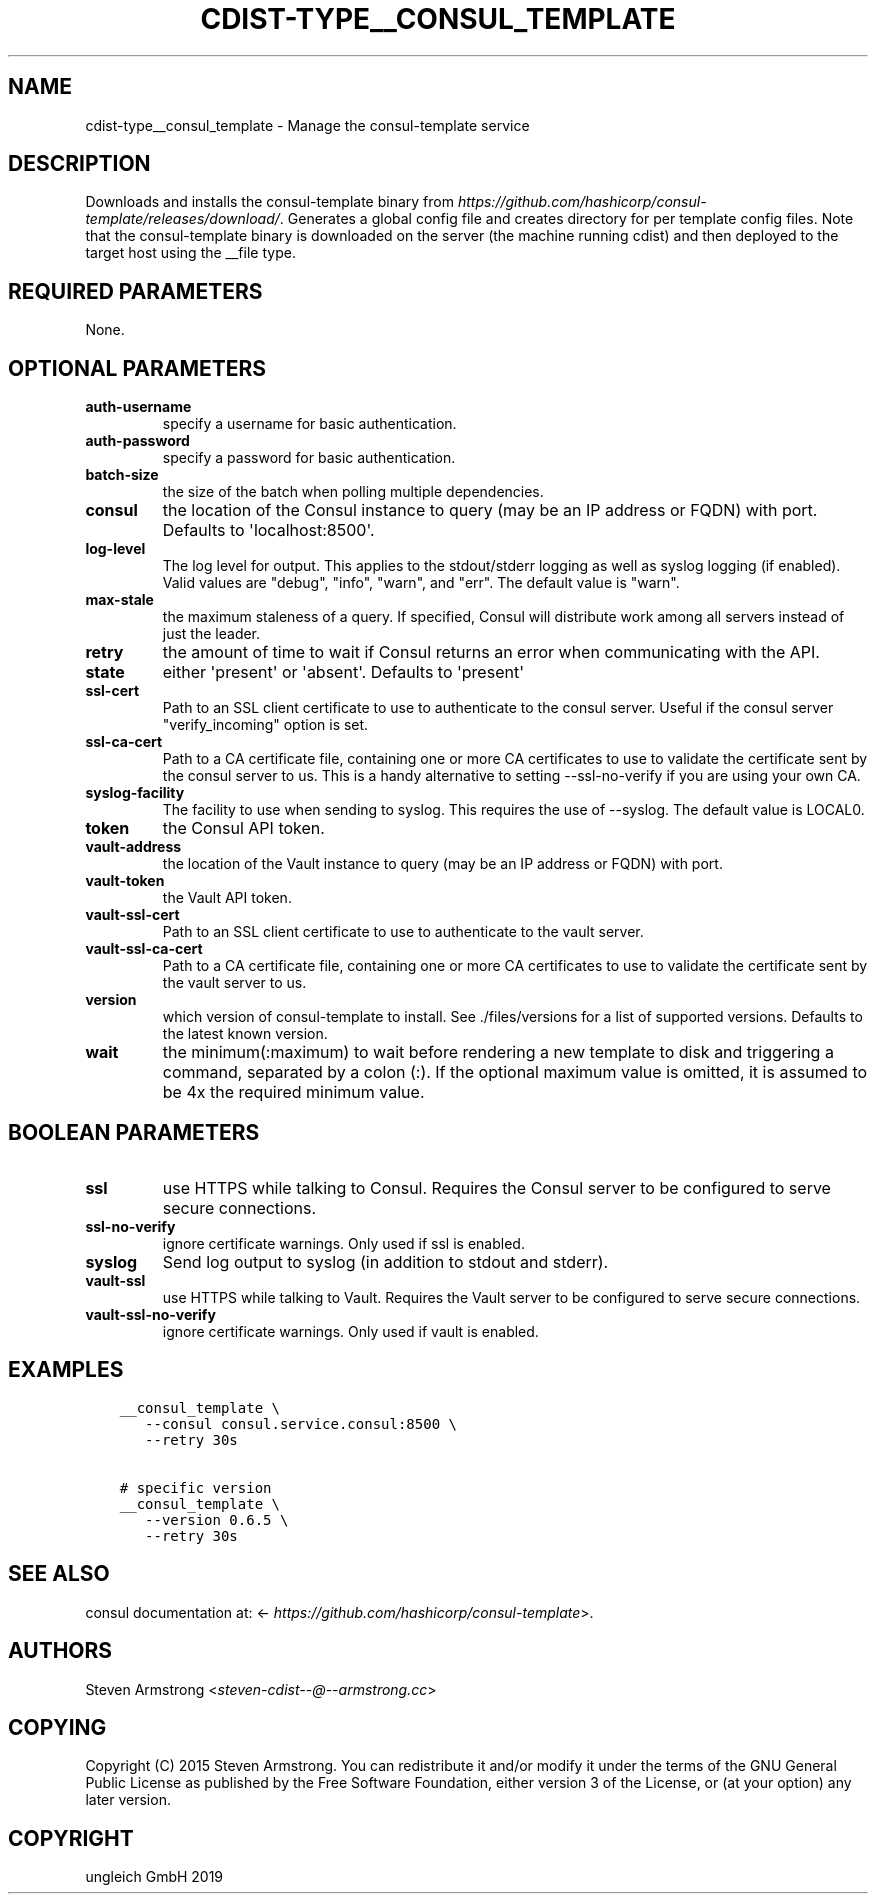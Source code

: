 .\" Man page generated from reStructuredText.
.
.TH "CDIST-TYPE__CONSUL_TEMPLATE" "7" "Oct 17, 2019" "6.0.2" "cdist"
.
.nr rst2man-indent-level 0
.
.de1 rstReportMargin
\\$1 \\n[an-margin]
level \\n[rst2man-indent-level]
level margin: \\n[rst2man-indent\\n[rst2man-indent-level]]
-
\\n[rst2man-indent0]
\\n[rst2man-indent1]
\\n[rst2man-indent2]
..
.de1 INDENT
.\" .rstReportMargin pre:
. RS \\$1
. nr rst2man-indent\\n[rst2man-indent-level] \\n[an-margin]
. nr rst2man-indent-level +1
.\" .rstReportMargin post:
..
.de UNINDENT
. RE
.\" indent \\n[an-margin]
.\" old: \\n[rst2man-indent\\n[rst2man-indent-level]]
.nr rst2man-indent-level -1
.\" new: \\n[rst2man-indent\\n[rst2man-indent-level]]
.in \\n[rst2man-indent\\n[rst2man-indent-level]]u
..
.SH NAME
.sp
cdist\-type__consul_template \- Manage the consul\-template service
.SH DESCRIPTION
.sp
Downloads and installs the consul\-template binary from
\fI\%https://github.com/hashicorp/consul\-template/releases/download/\fP\&.
Generates a global config file and creates directory for per template config files.
Note that the consul\-template binary is downloaded on the server (the machine running
cdist) and then deployed to the target host using the __file type.
.SH REQUIRED PARAMETERS
.sp
None.
.SH OPTIONAL PARAMETERS
.INDENT 0.0
.TP
.B auth\-username
specify a username for basic authentication.
.TP
.B auth\-password
specify a password for basic authentication.
.TP
.B batch\-size
the size of the batch when polling multiple dependencies.
.TP
.B consul
the location of the Consul instance to query (may be an IP address or FQDN) with port.
Defaults to \(aqlocalhost:8500\(aq.
.TP
.B log\-level
The log level for output. This applies to the stdout/stderr logging as well
as syslog logging (if enabled). Valid values are "debug", "info", "warn",
and "err". The default value is "warn".
.TP
.B max\-stale
the maximum staleness of a query. If specified, Consul will distribute work among all
servers instead of just the leader.
.TP
.B retry
the amount of time to wait if Consul returns an error when communicating
with the API.
.TP
.B state
either \(aqpresent\(aq or \(aqabsent\(aq. Defaults to \(aqpresent\(aq
.TP
.B ssl\-cert
Path to an SSL client certificate to use to authenticate to the consul server.
Useful if the consul server "verify_incoming" option is set.
.TP
.B ssl\-ca\-cert
Path to a CA certificate file, containing one or more CA certificates to
use to validate the certificate sent by the consul server to us. This is a
handy alternative to setting \-\-ssl\-no\-verify if you are using your own CA.
.TP
.B syslog\-facility
The facility to use when sending to syslog. This requires the use of \-\-syslog.
The default value is LOCAL0.
.TP
.B token
the Consul API token.
.TP
.B vault\-address
the location of the Vault instance to query (may be an IP address or FQDN) with port.
.TP
.B vault\-token
the Vault API token.
.TP
.B vault\-ssl\-cert
Path to an SSL client certificate to use to authenticate to the vault server.
.TP
.B vault\-ssl\-ca\-cert
Path to a CA certificate file, containing one or more CA certificates to
use to validate the certificate sent by the vault server to us.
.TP
.B version
which version of consul\-template to install. See ./files/versions for a list of
supported versions. Defaults to the latest known version.
.TP
.B wait
the minimum(:maximum) to wait before rendering a new template to disk and
triggering a command, separated by a colon (:). If the optional maximum
value is omitted, it is assumed to be 4x the required minimum value.
.UNINDENT
.SH BOOLEAN PARAMETERS
.INDENT 0.0
.TP
.B ssl
use HTTPS while talking to Consul. Requires the Consul server to be configured to serve secure connections.
.TP
.B ssl\-no\-verify
ignore certificate warnings. Only used if ssl is enabled.
.TP
.B syslog
Send log output to syslog (in addition to stdout and stderr).
.TP
.B vault\-ssl
use HTTPS while talking to Vault. Requires the Vault server to be configured to serve secure connections.
.TP
.B vault\-ssl\-no\-verify
ignore certificate warnings. Only used if vault is enabled.
.UNINDENT
.SH EXAMPLES
.INDENT 0.0
.INDENT 3.5
.sp
.nf
.ft C
__consul_template \e
   \-\-consul consul.service.consul:8500 \e
   \-\-retry 30s

# specific version
__consul_template \e
   \-\-version 0.6.5 \e
   \-\-retry 30s
.ft P
.fi
.UNINDENT
.UNINDENT
.SH SEE ALSO
.sp
consul documentation at: <\fI\%https://github.com/hashicorp/consul\-template\fP>.
.SH AUTHORS
.sp
Steven Armstrong <\fI\%steven\-cdist\-\-@\-\-armstrong.cc\fP>
.SH COPYING
.sp
Copyright (C) 2015 Steven Armstrong. You can redistribute it
and/or modify it under the terms of the GNU General Public License as
published by the Free Software Foundation, either version 3 of the
License, or (at your option) any later version.
.SH COPYRIGHT
ungleich GmbH 2019
.\" Generated by docutils manpage writer.
.
